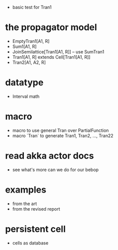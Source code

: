- basic test for Tran1
* the propagator model
- EmptyTran1[A1, R]
- Sum1[A1, R]
- JoinSemilattice[Tran1[A1, R]] -- use SumTran1
- Tran1[A1, R] extends Cell[Tran1[A1, R]]
- Tran2[A1, A2, R]
* datatype
- Interval math
* macro
- macro to use general Tran over PartialFunction
- macro `Tran` to generate Tran1, Tran2, ..., Tran22
* read akka actor docs
- see what's more can we do for our bebop
* examples
- from the art
- from the revised report
* persistent cell
- cells as database
